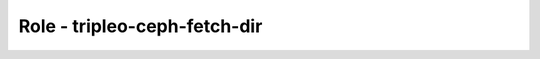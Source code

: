 =============================
Role - tripleo-ceph-fetch-dir
=============================

.. ansibleautoplugin::
   :role: tripleo_ansible/roles/tripleo_ceph_fetch_dir
